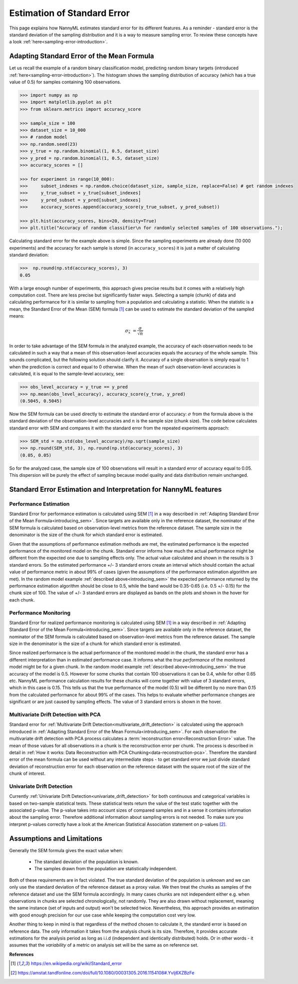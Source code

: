 .. _estimation_of_standard_error:

Estimation of Standard Error
============================

This page explains how NannyML estimates standard error for its different features. As a reminder - standard error is
the standard deviation of the sampling distribution and it is a way to measure sampling error. To review these concepts
have a look :ref:`here<sampling-error-introduction>`.

.. _introducing_sem:

Adapting Standard Error of the Mean Formula
+++++++++++++++++++++++++++++++++++++++++++

Let us recall the example of a random binary classification model, predicting random binary targets (introduced
:ref:`here<sampling-error-introduction>`). The histogram shows the sampling distribution of accuracy
(which has a true value of 0.5) for samples containing 100 observations.

.. code-block:: python

    >>> import numpy as np
    >>> import matplotlib.pyplot as plt
    >>> from sklearn.metrics import accuracy_score

    >>> sample_size = 100
    >>> dataset_size = 10_000
    >>> # random model
    >>> np.random.seed(23)
    >>> y_true = np.random.binomial(1, 0.5, dataset_size)
    >>> y_pred = np.random.binomial(1, 0.5, dataset_size)
    >>> accuracy_scores = []

    >>> for experiment in range(10_000):
    >>>     subset_indexes = np.random.choice(dataset_size, sample_size, replace=False) # get random indexes
    >>>     y_true_subset = y_true[subset_indexes]
    >>>     y_pred_subset = y_pred[subset_indexes]
    >>>     accuracy_scores.append(accuracy_score(y_true_subset, y_pred_subset))

    >>> plt.hist(accuracy_scores, bins=20, density=True)
    >>> plt.title("Accuracy of random classifier\n for randomly selected samples of 100 observations.");

.. image:: ../_static/deep_dive_data_chunks_stability_of_accuracy.svg
    :width: 400pt

Calculating standard error for the example above is simple. Since the sampling experiments are already done (10 000
experiments) and the accuracy for each sample is stored (in ``accuracy_scores``) it is just a matter of
calculating standard deviation:

.. code-block:: python

    >>>  np.round(np.std(accuracy_scores), 3)
    0.05

With a large enough number of experiments, this approach gives precise results but it comes with a relatively high computation cost.
There are less precise but significantly faster ways. Selecting a sample (chunk) of data and calculating performance
for it is similar to sampling from a population and calculating a statistic. 
When the statistic is a mean, the Standard Error of the Mean (SEM) formula [1]_ can be
used to estimate the standard deviation of the sampled means:

    .. math::
        {\sigma }_{\bar {x}}\ ={\frac {\sigma }{\sqrt {n}}}

In order to take advantage of the SEM formula in the analyzed example, the accuracy of each observation needs to be
calculated in such a way that a mean of this observation-level accuracies equals the accuracy of the whole sample. This
sounds complicated, but the following solution should clarify it. Accuracy of a single observation is simply equal to 1
when the prediction is correct and equal to 0 otherwise. When the mean of such observation-level accuracies is
calculated, it is equal to the sample-level accuracy, see:

.. code-block:: python

    >>> obs_level_accuracy = y_true == y_pred
    >>> np.mean(obs_level_accuracy), accuracy_score(y_true, y_pred)
    (0.5045, 0.5045)

Now the SEM formula can be used directly to estimate the standard error of accuracy: :math:`\sigma` from the
formula above is the standard deviation of the observation-level accuracies and :math:`n` is the sample size (chunk
size). The code below calculates standard error with SEM and compares it with the standard error from the
repeated experiments approach:

.. code-block:: python

    >>> SEM_std = np.std(obs_level_accuracy)/np.sqrt(sample_size)
    >>> np.round(SEM_std, 3), np.round(np.std(accuracy_scores), 3)
    (0.05, 0.05)

So for the analyzed case, the sample size of 100 observations will result in a standard error of accuracy equal to 0.05.
This dispersion will be purely the effect of sampling because model quality and data distribution remain unchanged.


Standard Error Estimation and Interpretation for NannyML features
+++++++++++++++++++++++++++++++++++++++++++++++++++++++++++++++++

Performance Estimation
**********************


Standard Error for performance estimation is calculated using SEM [1]_ in a way described in
:ref:`Adapting Standard Error
of the Mean Formula<introducing_sem>`. Since targets are available only in the reference dataset, the nominator of the
SEM formula is calculated based on observation-level metrics from the reference dataset. 
The sample size in the denominator is the size of the chunk for which standard error is estimated.

Given that the assumptions of performance estimation methods
are met, the estimated performance is the expected performance of the monitored model on the chunk. Standard error
informs how much the actual performance might be different from the expected one due to sampling effects only. The
actual value calculated and shown in the results is 3 standard errors. So the estimated performance +/- 3 standard
errors create an interval which should contain the actual value of performance metric in about 99% of cases (given
the assumptions of the performance estimation algorithm are met). In the random model example
:ref:`described above<introducing_sem>` the expected performance returned by the performance estimation
algorithm should be close to 0.5, while the band would be 0.35-0.65 (i.e. 0.5 +/- 0.15) for the chunk size of 100.
The value of +/- 3 standard errors are displayed as bands on the plots and shown in the hover for each chunk.


Performance Monitoring
**********************

Standard Error for realized performance monitoring is calculated using SEM [1]_ in a way described in
:ref:`Adapting Standard Error of the Mean Formula<introducing_sem>`. Since targets are available only in the 
reference dataset, the nominator of the SEM formula is calculated based on observation-level metrics from the reference 
dataset. The sample size in the denominator is the size of a chunk for which standard error is estimated.

Since realized performance is the actual performance of
the monitored model in the chunk, the standard error has a different interpretation than in estimated performance case.
It informs what the *true performance* of the monitored model might be for a given chunk. In the random model example
:ref:`described above<introducing_sem>` the true accuracy of the model is 0.5. However for some chunks
that contain 100 observations it can be 0.4, while for other 0.65 etc. NannyML performance calculation results for
these chunks will come together with value of 3 standard errors, which in this case is 0.15. This tells us that the true performance of the model (0.5)
will be different by no more than 0.15 from the calculated performance for about 99% of the cases. This helps to
evaluate whether performance changes are significant or are just caused by sampling effects. 
The value of 3 standard errors is shown in the hover.



Multivariate Drift Detection with PCA
*************************************

Standard error for :ref:`Multivariate Drift Detection<multivariate_drift_detection>` is calculated using the approach
introduced in :ref:`Adapting Standard Error of the Mean Formula<introducing_sem>`. For each observation the
multivariate drift detection with PCA process calculates a :term:`reconstruction error<Reconstruction Error>` value. 
The mean of those values for all observations in a chunk is the reconstruction error per chunk. 
The process is described in detail in :ref:`How it works: Data Reconstruction with PCA Chunking<data-reconstruction-pca>`.
Therefore the standard error of the mean formula can be used without any intermediate steps - to get standard error we just divide standard deviation of
reconstruction error for each observation on the reference dataset with the square root of the size of the chunk of interest.


Univariate Drift Detection
**************************

Currently :ref:`Univariate Drift Detection<univariate_drift_detection>` for both continuous and categorical variables is
based on two-sample statistical tests. These statistical tests return the value of the test static together with the associated p-value.
The p-value takes into account sizes of compared samples and in a sense it contains information about the sampling error. Therefore
additional information about sampling errors is not needed. To make sure you
interpret p-values correctly have a look at the American Statistical Association statement on p-values [2]_.


Assumptions and Limitations
+++++++++++++++++++++++++++

Generally the SEM formula gives the exact value when:

    * The standard deviation of the population is known.
    * The samples drawn from the population are statistically independent.

Both of these requirements are in fact violated. The true standard deviation of the population is
unknown and we can only use the standard deviation of the reference dataset as a proxy value.
We then treat the chunks as samples of the reference dataset and use the SEM formula accordingly.
In many cases chunks are not independent either e.g. when observations in chunks are selected chronologically, not
randomly. They are also drawn without replacement, meaning the same instance (set of inputs and output) won't be
selected twice. Nevertheless, this approach provides an estimation with good enough precision for our use case while
keeping the computation cost very low.

Another thing to keep in mind is that regardless of the method chosen to calculate it, the standard error is based
on reference data. The only information it takes from the analysis chunk is its size. Therefore, it provides
accurate estimations for the analysis period as long as i.i.d (independent and identically distributed) holds. Or in other words - it
assumes that the *variability* of a metric on analysis set will be the same as on reference set.


**References**

.. [1] https://en.wikipedia.org/wiki/Standard_error

.. [2] https://amstat.tandfonline.com/doi/full/10.1080/00031305.2016.1154108#.YvIj6XZBzFe
